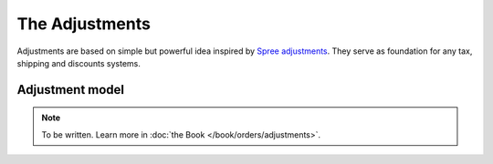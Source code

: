 The Adjustments
===============

Adjustments are based on simple but powerful idea inspired by `Spree adjustments <http://guides.spreecommerce.org/developer/adjustments.html>`_.
They serve as foundation for any tax, shipping and discounts systems.

Adjustment model
----------------

.. note::

    To be written. Learn more in :doc:`the Book </book/orders/adjustments>`.

